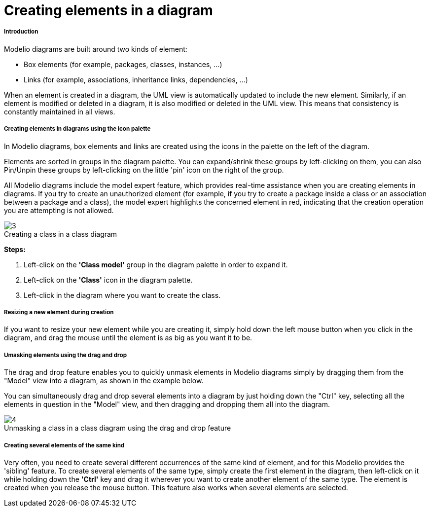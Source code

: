 // Disable all captions for figures.
:!figure-caption:
// Path to the stylesheet files
:stylesdir: .

[[Creating-elements-in-a-diagram]]

[[creating-elements-in-a-diagram]]
= Creating elements in a diagram

[[Introduction]]

[[introduction]]
===== Introduction

Modelio diagrams are built around two kinds of element:

* Box elements (for example, packages, classes, instances, ...)
* Links (for example, associations, inheritance links, dependencies, ...)

When an element is created in a diagram, the UML view is automatically updated to include the new element. Similarly, if an element is modified or deleted in a diagram, it is also modified or deleted in the UML view. This means that consistency is constantly maintained in all views.

[[Creating-elements-in-diagrams-using-the-icon-palette]]

[[creating-elements-in-diagrams-using-the-icon-palette]]
===== Creating elements in diagrams using the icon palette

In Modelio diagrams, box elements and links are created using the icons in the palette on the left of the diagram.

Elements are sorted in groups in the diagram palette. You can expand/shrink these groups by left-clicking on them, you can also Pin/Unpin these groups by left-clicking on the little 'pin' icon on the right of the group.

All Modelio diagrams include the model expert feature, which provides real-time assistance when you are creating elements in diagrams. If you try to create an unauthorized element (for example, if you try to create a package inside a class or an association between a package and a class), the model expert highlights the concerned element in red, indicating that the creation operation you are attempting is not allowed.

.Creating a class in a class diagram
image::images/Modeler-_modeler_diagrams_creating_elements_DiagCreateClass.png[3]

*Steps:*

1. Left-click on the *'Class model'* group in the diagram palette in order to expand it.
2. Left-click on the *'Class'* icon in the diagram palette.
3. Left-click in the diagram where you want to create the class.

[[Resizing-a-new-element-during-creation]]

[[resizing-a-new-element-during-creation]]
===== Resizing a new element during creation

If you want to resize your new element while you are creating it, simply hold down the left mouse button when you click in the diagram, and drag the mouse until the element is as big as you want it to be.

[[Umasking-elements-using-the-drag-and-drop]]

[[umasking-elements-using-the-drag-and-drop]]
===== Umasking elements using the drag and drop

The drag and drop feature enables you to quickly unmask elements in Modelio diagrams simply by dragging them from the "Model" view into a diagram, as shown in the example below.

You can simultaneously drag and drop several elements into a diagram by just holding down the "Ctrl" key, selecting all the elements in question in the "Model" view, and then dragging and dropping them all into the diagram.

.Unmasking a class in a class diagram using the drag and drop feature
image::images/Modeler-_modeler_diagrams_creating_elements_DiagDragDrop.png[4]

[[Creating-several-elements-of-the-same-kind]]

[[creating-several-elements-of-the-same-kind]]
===== Creating several elements of the same kind

Very often, you need to create several different occurrences of the same kind of element, and for this Modelio provides the 'sibling' feature. To create several elements of the same type, simply create the first element in the diagram, then left-click on it while holding down the *'Ctrl'* key and drag it wherever you want to create another element of the same type. The element is created when you release the mouse button. This feature also works when several elements are selected.


